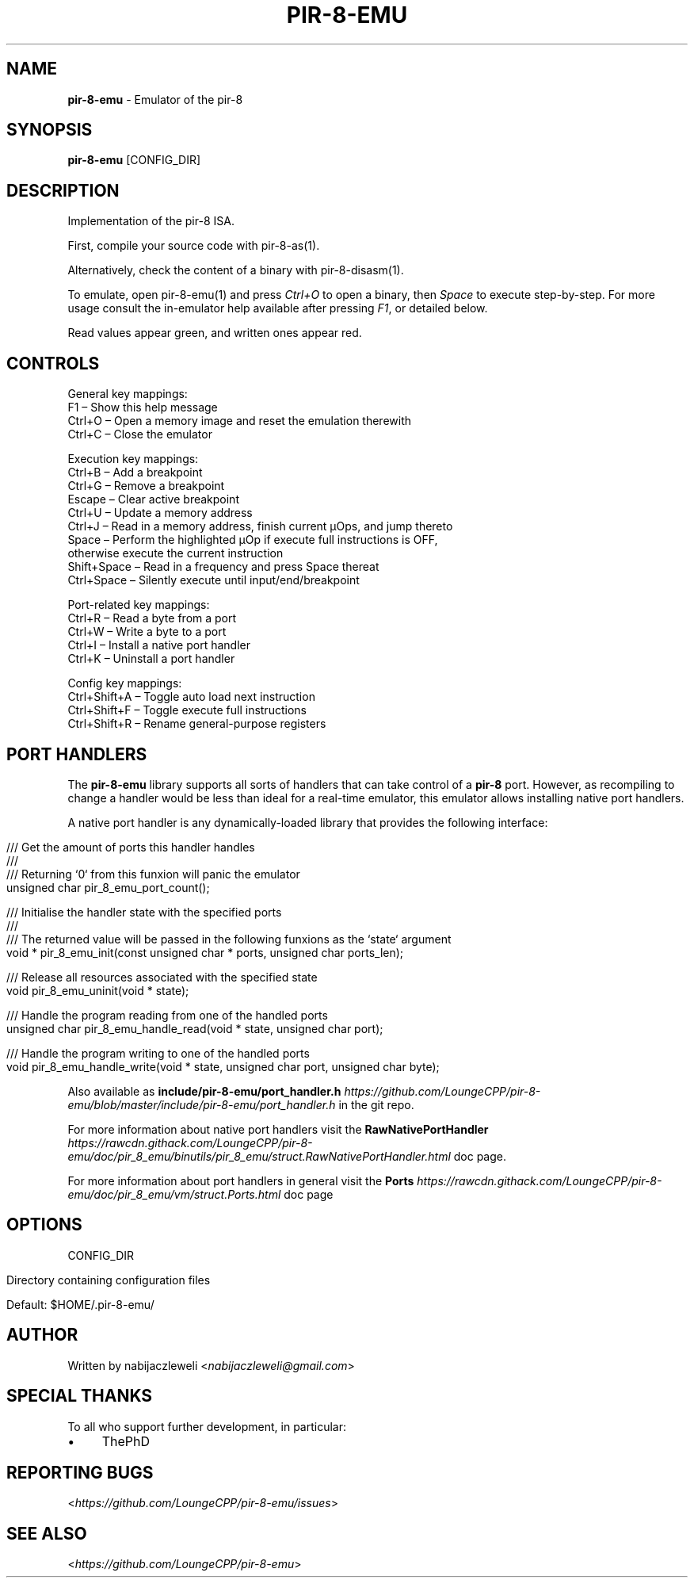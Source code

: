 .\" generated with Ronn/v0.7.3
.\" http://github.com/rtomayko/ronn/tree/0.7.3
.
.TH "PIR\-8\-EMU" "1" "August 2019" "Lounge<C++>" ""
.
.SH "NAME"
\fBpir\-8\-emu\fR \- Emulator of the pir\-8
.
.SH "SYNOPSIS"
\fBpir\-8\-emu\fR [CONFIG_DIR]
.
.SH "DESCRIPTION"
Implementation of the pir\-8 ISA\.
.
.P
First, compile your source code with pir\-8\-as(1)\.
.
.P
Alternatively, check the content of a binary with pir\-8\-disasm(1)\.
.
.P
To emulate, open pir\-8\-emu(1) and press \fICtrl+O\fR to open a binary, then \fISpace\fR to execute step\-by\-step\. For more usage consult the in\-emulator help available after pressing \fIF1\fR, or detailed below\.
.
.P
Read values appear green, and written ones appear red\.
.
.SH "CONTROLS"
.
.nf

General key mappings:
  F1     – Show this help message
  Ctrl+O – Open a memory image and reset the emulation therewith
  Ctrl+C – Close the emulator

Execution key mappings:
  Ctrl+B      – Add a breakpoint
  Ctrl+G      – Remove a breakpoint
  Escape      – Clear active breakpoint
  Ctrl+U      – Update a memory address
  Ctrl+J      – Read in a memory address, finish current μOps, and jump thereto
  Space       – Perform the highlighted μOp if execute full instructions is OFF,
                otherwise execute the current instruction
  Shift+Space – Read in a frequency and press Space thereat
  Ctrl+Space  – Silently execute until input/end/breakpoint

Port\-related key mappings:
  Ctrl+R – Read a byte from a port
  Ctrl+W – Write a byte to a port
  Ctrl+I – Install a native port handler
  Ctrl+K – Uninstall a port handler

Config key mappings:
  Ctrl+Shift+A – Toggle auto load next instruction
  Ctrl+Shift+F – Toggle execute full instructions
  Ctrl+Shift+R – Rename general\-purpose registers
.
.fi
.
.SH "PORT HANDLERS"
The \fBpir\-8\-emu\fR library supports all sorts of handlers that can take control of a \fBpir\-8\fR port\. However, as recompiling to change a handler would be less than ideal for a real\-time emulator, this emulator allows installing native port handlers\.
.
.P
A native port handler is any dynamically\-loaded library that provides the following interface:
.
.IP "" 4
.
.nf

/// Get the amount of ports this handler handles
///
/// Returning `0` from this funxion will panic the emulator
unsigned char pir_8_emu_port_count();

/// Initialise the handler state with the specified ports
///
/// The returned value will be passed in the following funxions as the `state` argument
void * pir_8_emu_init(const unsigned char * ports, unsigned char ports_len);

/// Release all resources associated with the specified state
void pir_8_emu_uninit(void * state);

/// Handle the program reading from one of the handled ports
unsigned char pir_8_emu_handle_read(void * state, unsigned char port);

/// Handle the program writing to one of the handled ports
void pir_8_emu_handle_write(void * state, unsigned char port, unsigned char byte);
.
.fi
.
.IP "" 0
.
.P
Also available as \fBinclude/pir\-8\-emu/port_handler\.h\fR \fIhttps://github\.com/LoungeCPP/pir\-8\-emu/blob/master/include/pir\-8\-emu/port_handler\.h\fR in the git repo\.
.
.P
For more information about native port handlers visit the \fBRawNativePortHandler\fR \fIhttps://rawcdn\.githack\.com/LoungeCPP/pir\-8\-emu/doc/pir_8_emu/binutils/pir_8_emu/struct\.RawNativePortHandler\.html\fR doc page\.
.
.P
For more information about port handlers in general visit the \fBPorts\fR \fIhttps://rawcdn\.githack\.com/LoungeCPP/pir\-8\-emu/doc/pir_8_emu/vm/struct\.Ports\.html\fR doc page
.
.SH "OPTIONS"
CONFIG_DIR
.
.IP "" 4
.
.nf

Directory containing configuration files

Default: $HOME/\.pir\-8\-emu/
.
.fi
.
.IP "" 0
.
.SH "AUTHOR"
Written by nabijaczleweli <\fInabijaczleweli@gmail\.com\fR>
.
.SH "SPECIAL THANKS"
To all who support further development, in particular:
.
.IP "\(bu" 4
ThePhD
.
.IP "" 0
.
.SH "REPORTING BUGS"
<\fIhttps://github\.com/LoungeCPP/pir\-8\-emu/issues\fR>
.
.SH "SEE ALSO"
<\fIhttps://github\.com/LoungeCPP/pir\-8\-emu\fR>
